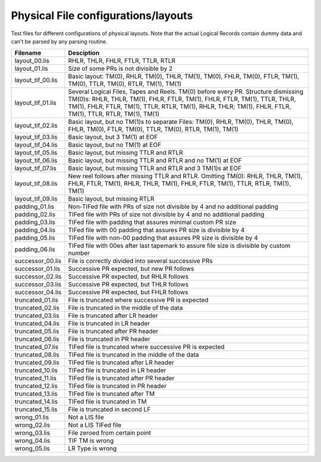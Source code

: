 Physical File configurations/layouts
====================================

Test files for different configurations of physical layouts.
Note that the actual Logical Records contain dummy data and can't be parsed by
any parsing routine. 

================== ===========================================================
Filename           Desciption
================== ===========================================================
layout_00.lis      RHLR, THLR, FHLR, FTLR, TTLR, RTLR
layout_01.lis      Size of some PRs is not divisible by 2


layout_tif_00.lis  Basic layout: TM(0), RHLR, TM(0), THLR, TM(1), TM(0), FHLR,
                   TM(0), FTLR, TM(1), TM(0), TTLR, TM(0), RTLR, TM(1), TM(1)
layout_tif_01.lis  Several Logical Files, Tapes and Reels. TM(0) before every
                   PR. Structure dismissing TM(0)s:
                   RHLR, THLR, TM(1), FHLR, FTLR, TM(1), FHLR, FTLR, TM(1),
                   TTLR, THLR, TM(1), FHLR, FTLR, TM(1), TTLR, RTLR, TM(1),
                   RHLR, THLR; TM(1), FHLR, FTLR, TM(1), TTLR, RTLR, TM(1),
                   TM(1)
layout_tif_02.lis  Basic layout, but no TM(1)s to separate Files:
                   TM(0), RHLR, TM(0), THLR, TM(0), FHLR, TM(0), FTLR, TM(0),
                   TTLR, TM(0), RTLR, TM(1), TM(1)
layout_tif_03.lis  Basic layout, but 3 TM(1) at EOF
layout_tif_04.lis  Basic layout, but no TM(1) at EOF
layout_tif_05.lis  Basic layout, but missing TTLR and RTLR
layout_tif_06.lis  Basic layout, but missing TTLR and RTLR and no TM(1) at EOF
layout_tif_07.lis  Basic layout, but missing TTLR and RTLR and 3 TM(1)s at EOF
layout_tif_08.lis  New reel follows after missing TTLR and RTLR. Omitting TM(0):
                   RHLR, THLR, TM(1), FHLR, FTLR, TM(1), RHLR, THLR, TM(1),
                   FHLR, FTLR, TM(1), TTLR, RTLR, TM(1), TM(1)
layout_tif_09.lis  Basic layout, but missing RTLR


padding_01.lis     Non-TIFed file with PRs of size not divisible by 4 and no
                   additional padding
padding_02.lis     TIFed file with PRs of size not divisible by 4 and no
                   additional padding
padding_03.lis     TIFed file with padding that assures minimal custom PR size
padding_04.lis     TIFed file with 00 padding that assures PR size is divisible
                   by 4
padding_05.lis     TIFed file with non-00 padding that assures PR size is
                   divisible by 4
padding_06.lis     TIFed file with 00es after last tapemark to assure file size
                   is divisible by custom number


successor_00.lis   File is correctly divided into several successive PRs
successor_01.lis   Successive PR expected, but new PR follows
successor_02.lis   Successive PR expected, but RHLR follows
successor_03.lis   Successive PR expected, but THLR follows
successor_04.lis   Successive PR expected, but FHLR follows


truncated_01.lis   File is truncated where successive PR is expected
truncated_02.lis   File is truncated in the middle of the data
truncated_03.lis   File is truncated after LR header
truncated_04.lis   File is truncated in LR header
truncated_05.lis   File is truncated after PR header
truncated_06.lis   File is truncated in PR header
truncated_07.lis   TIFed file is truncated where successive PR is expected
truncated_08.lis   TIFed file is truncated in the middle of the data
truncated_09.lis   TIFed file is truncated after LR header
truncated_10.lis   TIFed file is truncated in LR header
truncated_11.lis   TIFed file is truncated after PR header
truncated_12.lis   TIFed file is truncated in PR header
truncated_13.lis   TIFed file is truncated after TM
truncated_14.lis   TIFed file is truncated in TM
truncated_15.lis   File is truncated in second LF


wrong_01.lis       Not a LIS file
wrong_02.lis       Not a LIS TIFed file
wrong_03.lis       File zeroed from certain point
wrong_04.lis       TIF TM is wrong
wrong_05.lis       LR Type is wrong
================== ===========================================================
